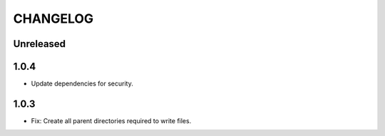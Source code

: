 CHANGELOG
=========

Unreleased
----------

1.0.4
----------

* Update dependencies for security.


1.0.3
----------

* Fix: Create all parent directories required to write files.

